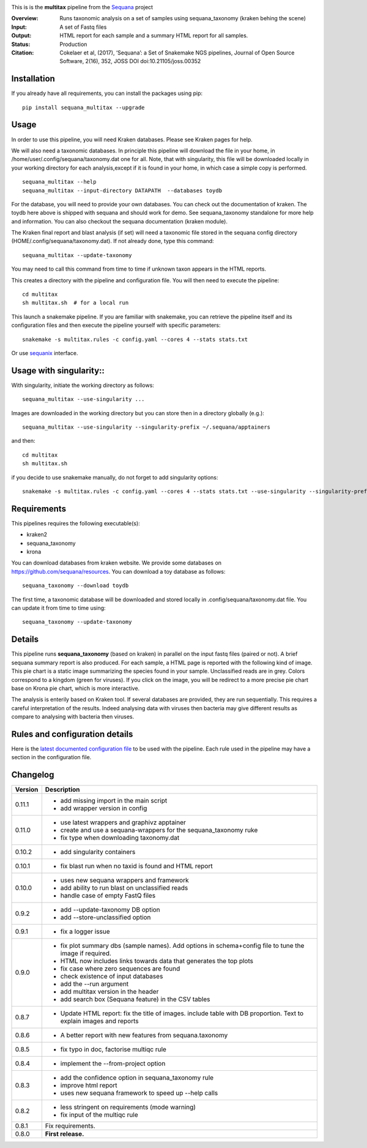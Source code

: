 
.. image:: https://badge.fury.io/py/sequana-multitax.svg
     :target: https://pypi.python.org/pypi/sequana_multitax


.. image:: https://github.com/sequana/multitax/actions/workflows/main.yml/badge.svg
   :target: https://github.com/sequana/multitax/actions/workflows/main.yaml 

.. image:: https://img.shields.io/badge/python-3.8%20%7C%203.9%20%7C3.10-blue.svg
    :target: https://pypi.python.org/pypi/sequana
    :alt: Python 3.8 | 3.9 | 3.10

.. image:: http://joss.theoj.org/papers/10.21105/joss.00352/status.svg
    :target: http://joss.theoj.org/papers/10.21105/joss.00352
    :alt: JOSS (journal of open source software) DOI

This is is the **multitax** pipeline from the `Sequana <https://sequana.readthedocs.org>`_ project

:Overview: Runs taxonomic analysis on a set of samples using sequana_taxonomy (kraken behing the scene)
:Input: A set of Fastq files
:Output: HTML report for each sample and a summary HTML report for all samples.
:Status: Production
:Citation: Cokelaer et al, (2017), ‘Sequana’: a Set of Snakemake NGS pipelines, Journal of Open Source Software, 2(16), 352, JOSS DOI doi:10.21105/joss.00352


Installation
~~~~~~~~~~~~

If you already have all requirements, you can install the packages using pip::

    pip install sequana_multitax --upgrade


Usage
~~~~~

In order to use this pipeline, you will need Kraken databases. Please see Kraken pages for help.

We will also need a taxonomic databases. In principle this pipeline will download the file in your home, in 
/home/user/.config/sequana/taxonomy.dat one for all. Note, that with singularity, this file will be downloaded locally in your working directory for each analysis,except if it is found in your home, in which case a simple copy is performed.

::

    sequana_multitax --help
    sequana_multitax --input-directory DATAPATH  --databases toydb

For the database, you will need to provide your own databases. You can check out
the documentation of kraken. The toydb here above is shipped with sequana and
should work for demo. See sequana_taxonomy standalone for more help and
information. You can also checkout the sequana documentation (kraken module).


The Kraken final report and blast analysis (if set) will need a taxonomic file
stored in the sequana config directory (HOME/.config/sequana/taxonomy.dat). If
not already done, type this command::

    sequana_multitax --update-taxonomy

You may need to call this command from time to time if unknown taxon appears in
the HTML reports.


This creates a directory with the pipeline and configuration file. You will then need 
to execute the pipeline::

    cd multitax
    sh multitax.sh  # for a local run

This launch a snakemake pipeline. If you are familiar with snakemake, you can 
retrieve the pipeline itself and its configuration files and then execute the pipeline yourself with specific parameters::

    snakemake -s multitax.rules -c config.yaml --cores 4 --stats stats.txt

Or use `sequanix <https://sequana.readthedocs.io/en/main/sequanix.html>`_ interface.


Usage with singularity::
~~~~~~~~~~~~~~~~~~~~~~~~~

With singularity, initiate the working directory as follows::

    sequana_multitax --use-singularity ...

Images are downloaded in the working directory but you can store then in a directory globally (e.g.)::

    sequana_multitax --use-singularity --singularity-prefix ~/.sequana/apptainers

and then::

    cd multitax
    sh multitax.sh

if you decide to use snakemake manually, do not forget to add singularity options::

    snakemake -s multitax.rules -c config.yaml --cores 4 --stats stats.txt --use-singularity --singularity-prefix ~/.sequana/apptainers --singularity-args "-B /home:/home"


Requirements
~~~~~~~~~~~~

This pipelines requires the following executable(s):

- kraken2
- sequana_taxonomy
- krona


.. image:: https://raw.githubusercontent.com/sequana/multitax/main/sequana_pipelines/multitax/dag.png

You can download databases from kraken website. We provide some databases on
https://github.com/sequana/resources. You can download a toy database as follows::

    sequana_taxonomy --download toydb

The first time, a taxonomic database will be downloaded and stored locally in
.config/sequana/taxonomy.dat file. You can update it from time to time using::

    sequana_taxonomy --update-taxonomy


Details
~~~~~~~~~

This pipeline runs **sequana_taxonomy** (based on kraken) in parallel on the input fastq files (paired or not). 
A brief sequana summary report is also produced. For each sample, a HTML page is
reported with the following kind of image. This pie chart is a static image
summarizing the species found in your sample. Unclassified reads are in grey.
Colors correspond to a kingdom (green for viruses). If you click on the image,
you will be redirect to a more precise pie chart base on Krona pie chart, which
is more interactive.

.. image:: https://raw.githubusercontent.com/sequana/multitax/main/doc/images/piechart.png

The analysis is enterily based on Kraken tool. If several databases are
provided, they are run sequentially. This requires a careful interpretation of
the results. Indeed analysing data with viruses then bacteria may give different
results as compare to analysing with bacteria then viruses. 


Rules and configuration details
~~~~~~~~~~~~~~~~~~~~~~~~~~~~~~~

Here is the `latest documented configuration file <https://raw.githubusercontent.com/sequana/multitax/main/sequana_pipelines/multitax/config.yaml>`_
to be used with the pipeline. Each rule used in the pipeline may have a section in the configuration file. 

Changelog
~~~~~~~~~

========= ====================================================================
Version   Description
========= ====================================================================
0.11.1    * add missing import in the main script
          * add wrapper version in config
0.11.0    * use latest wrappers and graphivz apptainer
          * create and use a sequana-wrappers for the sequana_taxonomy ruke
          * fix type when downloading taxonomy.dat
0.10.2    * add singularity containers
0.10.1    * fix blast run when no taxid is found and HTML report
0.10.0    * uses new sequana wrappers and framework
          * add ability to run blast on unclassified reads
          * handle case of empty FastQ files
0.9.2     * add --update-taxonomy DB option
          * add --store-unclassified option
0.9.1     * fix a logger issue 
0.9.0     * fix plot summary dbs (sample names). Add options in schema+config
            file to tune the image if required.
          * HTML now includes links towards data that generates the top plots
          * fix case where zero sequences are found
          * check existence of input databases
          * add the --run argument
          * add multitax version in the header
          * add search box (Sequana feature) in the CSV tables
0.8.7     * Update HTML report: fix the title of images. include table with DB
            proportion. Text to explain images and reports
0.8.6     * A better report with new features from sequana.taxonomy
0.8.5     * fix typo in doc, factorise multiqc rule
0.8.4     * implement the --from-project option
0.8.3     * add the confidence option in sequana_taxonomy rule
          * improve html report
          * uses new sequana framework to speed up --help calls
0.8.2     * less stringent on requirements (mode warning)  
          * fix input of the multiqc rule
0.8.1     Fix requirements.
0.8.0     **First release.**
========= ====================================================================


